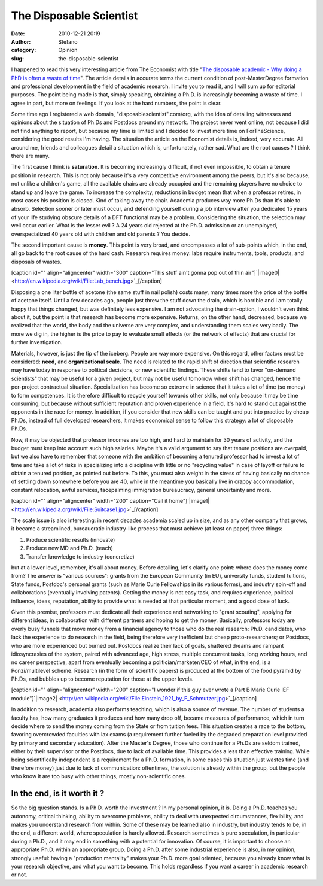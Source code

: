 The Disposable Scientist
########################
:date: 2010-12-21 20:19
:author: Stefano
:category: Opinion
:slug: the-disposable-scientist

I happened to read this very interesting article from The Economist with
title "`The disposable academic - Why doing a PhD is often a waste of
time <http://www.economist.com/node/17723223?story_id=17723223>`_". The
article details in accurate terms the current condition of
post-MasterDegree formation and professional development in the field of
academic research. I invite you to read it, and I will sum up for
editorial purposes. The point being made is that, simply speaking,
obtaining a Ph.D. is increasingly becoming a waste of time. I agree in
part, but more on feelings. If you look at the hard numbers, the point
is clear.

Some time ago I registered a web domain, "disposablescientist".com/org,
with the idea of detailing witnesses and opinions about the situation of
Ph.Ds and Postdocs around my network. The project never went online, not
because I did not find anything to report, but because my time is
limited and I decided to invest more time on ForTheScience, considering
the good results I'm having. The situation the article on the Economist
details is, indeed, very accurate. All around me, friends and colleagues
detail a situation which is, unfortunately, rather sad. What are the
root causes ? I think there are many.

The first cause I think is **saturation**. It is becoming increasingly
difficult, if not even impossible, to obtain a tenure position in
research. This is not only because it's a very competitive environment
among the peers, but it's also because, not unlike a children's game,
all the available chairs are already occupied and the remaining players
have no choice to stand up and leave the game. To increase the
complexity, reductions in budget mean that when a professor retires, in
most cases his position is closed. Kind of taking away the chair.
Academia produces way more Ph.Ds than it's able to absorb. Selection
sooner or later must occur, and defending yourself during a job
interview after you dedicated 15 years of your life studying obscure
details of a DFT functional may be a problem. Considering the situation,
the selection may well occur earlier. What is the lesser evil ? A 24
years old rejected at the Ph.D. admission or an unemployed,
overspecialized 40 years old with children and old parents ? You decide.

The second important cause is **money**. This point is very broad, and
encompasses a lot of sub-points which, in the end, all go back to the
root cause of the hard cash. Research requires money: labs require
instruments, tools, products, and disposals of wastes.

[caption id="" align="aligncenter" width="300" caption="This stuff ain't
gonna pop out of thin
air"]`|image0| <http://en.wikipedia.org/wiki/File:Lab_bench.jpg>`_[/caption]

Disposing a one liter bottle of acetone (the same stuff in nail polish)
costs many, many times more the price of the bottle of acetone itself.
Until a few decades ago, people just threw the stuff down the drain,
which is horrible and I am totally happy that things changed, but was
definitely less expensive. I am not advocating the drain-option, I
wouldn't even think about it, but the point is that research has become
more expensive. Returns, on the other hand, decreased, because we
realized that the world, the body and the universe are very complex, and
understanding them scales very badly. The more we dig in, the higher is
the price to pay to evaluate small effects (or the network of effects)
that are crucial for further investigation.

Materials, however, is just the tip of the iceberg. People are way more
expensive. On this regard, other factors must be considered: **need**,
and **organizational scale**. The need is related to the rapid shift of
direction that scientific research may have today in response to
political decisions, or new scientific findings. These shifts tend to
favor "on-demand scientists" that may be useful for a given project, but
may not be useful tomorrow when shift has changed, hence the per-project
contractual situation. Specialization has become so extreme in science
that it takes a lot of time (so money) to form competences. It is
therefore difficult to recycle yourself towards other skills, not only
because it may be time consuming, but because without sufficient
reputation and proven experience in a field, it's hard to stand out
against the opponents in the race for money. In addition, if you
consider that new skills can be taught and put into practice by cheap
Ph.Ds, instead of full developed researchers, it makes economical sense
to follow this strategy: a lot of disposable Ph.Ds.

Now, it may be objected that professor incomes are too high, and hard to
maintain for 30 years of activity, and the budget must keep into account
such high salaries. Maybe it's a valid argument to say that tenure
positions are overpaid, but we also have to remember that someone with
the ambition of becoming a tenured professor had to invest a lot of time
and take a lot of risks in specializing into a discipline with little or
no "recycling value" in case of layoff or failure to obtain a tenured
position, as pointed out before. To this, you must also weight in the
stress of having basically no chance of settling down somewhere before
you are 40, while in the meantime you basically live in crappy
accommodation, constant relocation, awful services, facepalming
immigration bureaucracy, general uncertainty and more.

[caption id="" align="aligncenter" width="200" caption="Call it
home"]`|image1| <http://en.wikipedia.org/wiki/File:Suitcase1.jpg>`_[/caption]

The scale issue is also interesting: in recent decades academia scaled
up in size, and as any other company that grows, it became a
streamlined, bureaucratic industry-like process that must achieve (at
least on paper) three things:

#. Produce scientific results (innovate)
#. Produce new MD and Ph.D. (teach)
#. Transfer knowledge to industry (concretize)

but at a lower level, remember, it's all about money. Before detailing,
let's clarify one point: where does the money come from? The answer is
"various sources": grants from the European Community (in EU),
university funds, student tuitions, State funds, Postdoc's personal
grants (such as Marie Curie Fellowships in its various forms), and
industry spin-off and collaborations (eventually involving patents).
Getting the money is not easy task, and requires experience, political
influence, ideas, reputation, ability to provide what is needed at that
particular moment, and a good dose of luck.

Given this premise, professors must dedicate all their experience and
networking to "grant scouting", applying for different ideas, in
collaboration with different partners and hoping to get the money.
Basically, professors today are overly busy funnels that move money from
a financial agency to those who do the real research: Ph.D. candidates,
who lack the experience to do research in the field, being therefore
very inefficient but cheap proto-researchers; or Postdocs, who are more
experienced but burned out. Postdocs realize their lack of goals,
shattered dreams and rampant idiosyncrasies of the system, paired with
advanced age, high stress, multiple concurrent tasks, long working
hours, and no career perspective, apart from eventually becoming a
politician/marketer/CEO of what, in the end, is a Ponzi/multilevel
scheme. Research (in the form of scientific papers) is produced at the
bottom of the food pyramid by Ph.Ds, and bubbles up to become reputation
for those at the upper levels.

[caption id="" align="aligncenter" width="200" caption="I wonder if this
guy ever wrote a Part B Marie Curie IEF
module"]`|image2| <http://en.wikipedia.org/wiki/File:Einstein_1921_by_F_Schmutzer.jpg>`_[/caption]

In addition to research, academia also performs teaching, which is also
a source of revenue. The number of students a faculty has, how many
graduates it produces and how many drop off, became measures of
performance, which in turn decide where to send the money coming from
the State or from tuition fees. This situation creates a race to the
bottom, favoring overcrowded faculties with lax exams (a requirement
further fueled by the degraded preparation level provided by primary and
secondary education). After the Master's Degree, those who continue for
a Ph.Ds are seldom trained, either by their supervisor or the Postdocs,
due to lack of available time. This provides a less than effective
training. While being scientifically independent is a requirement for a
Ph.D. formation, in some cases this situation just wastes time (and
therefore money) just due to lack of communication: oftentimes, the
solution is already within the group, but the people who know it are too
busy with other things, mostly non-scientific ones.

In the end, is it worth it ?
----------------------------

So the big question stands. Is a Ph.D. worth the investment ? In my
personal opinion, it is. Doing a Ph.D. teaches you autonomy, critical
thinking, ability to overcome problems, ability to deal with unexpected
circumstances, flexibility, and makes you understand research from
within. Some of these may be learned also in industry, but industry
tends to be, in the end, a different world, where speculation is hardly
allowed. Research sometimes is pure speculation, in particular during a
Ph.D., and it may end in something with a potential for innovation. Of
course, it is important to choose an appropriate Ph.D. within an
appropriate group. Doing a Ph.D. after some industrial experience is
also, in my opinion, strongly useful: having a "production mentality"
makes your Ph.D. more goal oriented, because you already know what is
your research objective, and what you want to become. This holds
regardless if you want a career in academic research or not.

.. |image0| image:: http://upload.wikimedia.org/wikipedia/commons/thumb/5/5f/Lab_bench.jpg/300px-Lab_bench.jpg
.. |image1| image:: http://upload.wikimedia.org/wikipedia/commons/thumb/c/c0/Suitcase1.jpg/200px-Suitcase1.jpg
.. |image2| image:: http://upload.wikimedia.org/wikipedia/commons/thumb/6/66/Einstein_1921_by_F_Schmutzer.jpg/200px-Einstein_1921_by_F_Schmutzer.jpg
